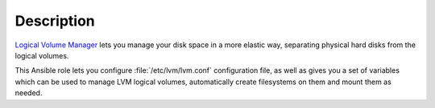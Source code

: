 .. Copyright (C) 2015-2016 Maciej Delmanowski <drybjed@gmail.com>
.. Copyright (C) 2015-2016 DebOps <https://debops.org/>
.. SPDX-License-Identifier: GPL-3.0-only

Description
===========

`Logical Volume Manager`_ lets you manage your disk space in a more elastic
way, separating physical hard disks from the logical volumes.

This Ansible role lets you configure :file:`/etc/lvm/lvm.conf` configuration file,
as well as gives you a set of variables which can be used to manage LVM logical
volumes, automatically create filesystems on them and mount them as needed.

.. _Logical Volume Manager: https://en.wikipedia.org/wiki/Logical_Volume_Manager_(Linux)
